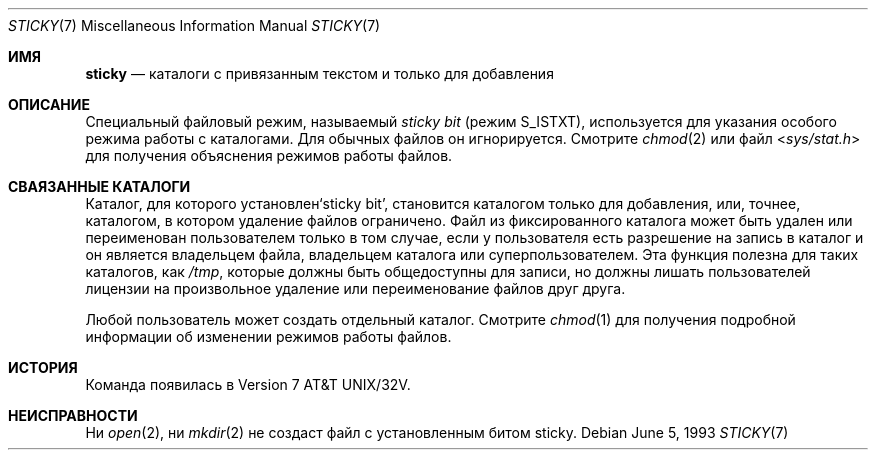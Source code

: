 .\" Copyright (c) 1980, 1991, 1993
.\"	The Regents of the University of California.  All rights reserved.
.\"
.\" Redistribution and use in source and binary forms, with or without
.\" modification, are permitted provided that the following conditions
.\" are met:
.\" 1. Redistributions of source code must retain the above copyright
.\"    notice, this list of conditions and the following disclaimer.
.\" 2. Redistributions in binary form must reproduce the above copyright
.\"    notice, this list of conditions and the following disclaimer in the
.\"    documentation and/or other materials provided with the distribution.
.\" 3. Neither the name of the University nor the names of its contributors
.\"    may be used to endorse or promote products derived from this software
.\"    without specific prior written permission.
.\"
.\" THIS SOFTWARE IS PROVIDED BY THE REGENTS AND CONTRIBUTORS ``AS IS'' AND
.\" ANY EXPRESS OR IMPLIED WARRANTIES, INCLUDING, BUT NOT LIMITED TO, THE
.\" IMPLIED WARRANTIES OF MERCHANTABILITY AND FITNESS FOR A PARTICULAR PURPOSE
.\" ARE DISCLAIMED.  IN NO EVENT SHALL THE REGENTS OR CONTRIBUTORS BE LIABLE
.\" FOR ANY DIRECT, INDIRECT, INCIDENTAL, SPECIAL, EXEMPLARY, OR CONSEQUENTIAL
.\" DAMAGES (INCLUDING, BUT NOT LIMITED TO, PROCUREMENT OF SUBSTITUTE GOODS
.\" OR SERVICES; LOSS OF USE, DATA, OR PROFITS; OR BUSINESS INTERRUPTION)
.\" HOWEVER CAUSED AND ON ANY THEORY OF LIABILITY, WHETHER IN CONTRACT, STRICT
.\" LIABILITY, OR TORT (INCLUDING NEGLIGENCE OR OTHERWISE) ARISING IN ANY WAY
.\" OUT OF THE USE OF THIS SOFTWARE, EVEN IF ADVISED OF THE POSSIBILITY OF
.\" SUCH DAMAGE.
.\"
.\"     @(#)sticky.8	8.1 (Berkeley) 6/5/93
.\"
.Dd June 5, 1993
.Dt STICKY 7
.Os
.Sh ИМЯ
.Nm sticky
.Nd каталоги с привязанным текстом и только для добавления
.Sh ОПИСАНИЕ
Специальный файловый режим, называемый
.Em sticky bit
(режим S_ISTXT),
используется для указания особого режима
работы с каталогами.
Для обычных файлов он игнорируется.
Смотрите
.Xr chmod 2
или файл
.In sys/stat.h
для получения объяснения режимов работы файлов.
.Sh СВАЯЗАННЫЕ КАТАЛОГИ
Каталог, для которого установлен`sticky bit', становится каталогом только для добавления, или, точнее,
каталогом, в котором удаление файлов ограничено.
Файл из фиксированного каталога может быть удален или переименован
пользователем только в том случае, если у пользователя есть разрешение на запись в каталог и
он является владельцем файла, владельцем каталога
или суперпользователем.
Эта функция полезна для таких каталогов, как
.Pa /tmp ,
которые должны быть общедоступны для записи, но
должны лишать пользователей лицензии на произвольное
удаление или переименование файлов друг друга.
.Pp
Любой пользователь может создать отдельный каталог.
Смотрите
.Xr chmod 1
для получения подробной информации об изменении режимов работы файлов.
.Sh ИСТОРИЯ
Команда
.Nm
появилась в
.At 32v .
.Sh НЕИСПРАВНОСТИ
Ни
.Xr open 2 ,
ни
.Xr mkdir 2
не создаст файл с установленным битом sticky.
